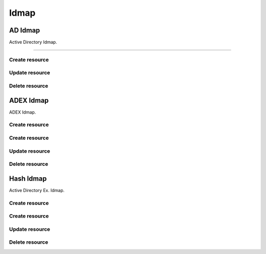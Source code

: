 =====
Idmap
=====


AD Idmap
--------

Active Directory Idmap.

+++++++++++++

.. http:get:: /api/v1.0/directoryservice/idmap/ad/

   Returns a list of all AD Idmaps.

   **Example request**:

   .. sourcecode:: http

      GET /api/v1.0/directoryservice/idmap/ad/ HTTP/1.1
      Content-Type: application/json

   **Example response**:

   .. sourcecode:: http

      HTTP/1.1 200 OK
      Vary: Accept
      Content-Type: application/json

      [
        {
                "id": 1,
                "idmap_ad_range_high": 90000000,
                "idmap_ad_range_low": 10000,
                "idmap_ad_schema_mode": "rfc2307",
                "idmap_ds_id": 1,
                "idmap_ds_type": 1
        }
      ]

   :query offset: offset number. default is 0
   :query limit: limit number. default is 30
   :resheader Content-Type: content type of the response
   :statuscode 200: no error


Create resource
+++++++++++++++

.. http:post:: /api/v1.0/directoryservice/idmap/ad/

   Creates a new idmap and returns the new object.

   **Example request**:

   .. sourcecode:: http

      POST /api/v1.0/directoryservice/idmap/ad/ HTTP/1.1
      Content-Type: application/json

        {
                "idmap_ad_range_low": 10000,
                "idmap_ds_id": 1,
                "idmap_ds_type": 1
        }

   **Example response**:

   .. sourcecode:: http

      HTTP/1.1 201 Created
      Vary: Accept
      Content-Type: application/json

        {
                "id": 1,
                "idmap_ad_range_high": 90000000,
                "idmap_ad_range_low": 10000,
                "idmap_ad_schema_mode": "rfc2307",
                "idmap_ds_id": 1,
                "idmap_ds_type": 1
        }

   :json string idmap_ad_schema_mode: defines the schema that idmap_ad should use when querying Active Directory (rfc2307, sfu, sfu20)
   :json integer idmap_ad_range_low: range low
   :json integer idmap_ad_range_high: range high
   :json integer idmap_ds_type: type of the directory service (ad, ldap, nis, cifs)
   :json integer idmap_ds_id: id of the directory service object
   :reqheader Content-Type: the request content type
   :resheader Content-Type: the response content type
   :statuscode 201: no error


Update resource
+++++++++++++++

.. http:put:: /api/v1.0/directoryservice/idmap/ad/(int:id)/

   Update extent `id`.

   **Example request**:

   .. sourcecode:: http

      PUT /api/v1.0/directoryservice/idmap/ad/1/ HTTP/1.1
      Content-Type: application/json

        {
                "idmap_ad_range_high": 80000000
        }

   **Example response**:

   .. sourcecode:: http

      HTTP/1.1 200 OK
      Vary: Accept
      Content-Type: application/json

        {
                "id": 1,
                "idmap_ad_range_high": 80000000,
                "idmap_ad_range_low": 10000,
                "idmap_ad_schema_mode": "rfc2307",
                "idmap_ds_id": 1,
                "idmap_ds_type": 1
        }

   :json string idmap_ad_schema_mode: defines the schema that idmap_ad should use when querying Active Directory (rfc2307, sfu, sfu20)
   :json integer idmap_ad_range_low: range low
   :json integer idmap_ad_range_high: range high
   :json integer idmap_ds_type: type of the directory service (ad, ldap, nis, cifs)
   :json integer idmap_ds_id: id of the directory service object
   :reqheader Content-Type: the request content type
   :resheader Content-Type: the response content type
   :statuscode 202: no error


Delete resource
+++++++++++++++

.. http:delete:: /api/v1.0/directoryservice/idmap/ad/(int:id)/

   Delete extent `id`.

   **Example request**:

   .. sourcecode:: http

      DELETE /api/v1.0/directoryservice/idmap/ad/1/ HTTP/1.1
      Content-Type: application/json

   **Example response**:

   .. sourcecode:: http

      HTTP/1.1 204 No Response
      Vary: Accept
      Content-Type: application/json

   :statuscode 204: no error


ADEX Idmap
----------

ADEX Idmap.

Create resource
+++++++++++++++

.. http:get:: /api/v1.0/directoryservice/idmap/adex/

   Returns a list of all ADEX Idmaps.

   **Example request**:

   .. sourcecode:: http

      GET /api/v1.0/directoryservice/idmap/adex/ HTTP/1.1
      Content-Type: application/json

   **Example response**:

   .. sourcecode:: http

      HTTP/1.1 200 OK
      Vary: Accept
      Content-Type: application/json

      [
        {
                "id": 1,
                "idmap_adex_range_high": 90000000,
                "idmap_adex_range_low": 10000,
                "idmap_ds_id": 1,
                "idmap_ds_type": 1
        }
      ]

   :query offset: offset number. default is 0
   :query limit: limit number. default is 30
   :resheader Content-Type: content type of the response
   :statuscode 200: no error


Create resource
+++++++++++++++

.. http:post:: /api/v1.0/directoryservice/idmap/adex/

   Creates a new idmap and returns the new object.

   **Example request**:

   .. sourcecode:: http

      POST /api/v1.0/directoryservice/idmap/adex/ HTTP/1.1
      Content-Type: application/json

        {
                "idmap_adex_range_low": 10000,
                "idmap_ds_id": 1,
                "idmap_ds_type": 1
        }

   **Example response**:

   .. sourcecode:: http

      HTTP/1.1 201 Created
      Vary: Accept
      Content-Type: application/json

        {
                "id": 1,
                "idmap_adex_range_high": 90000000,
                "idmap_adex_range_low": 10000,
                "idmap_ds_id": 1,
                "idmap_ds_type": 1
        }

   :json integer idmap_adex_range_low: range low
   :json integer idmap_adex_range_high: range high
   :json integer idmap_ds_type: type of the directory service (ad, ldap, nis, cifs)
   :json integer idmap_ds_id: id of the directory service object
   :reqheader Content-Type: the request content type
   :resheader Content-Type: the response content type
   :statuscode 201: no error


Update resource
+++++++++++++++

.. http:put:: /api/v1.0/directoryservice/idmap/adex/(int:id)/

   Update extent `id`.

   **Example request**:

   .. sourcecode:: http

      PUT /api/v1.0/directoryservice/idmap/adex/1/ HTTP/1.1
      Content-Type: application/json

        {
                "idmap_adex_range_high": 80000000
        }

   **Example response**:

   .. sourcecode:: http

      HTTP/1.1 200 OK
      Vary: Accept
      Content-Type: application/json

        {
                "id": 1,
                "idmap_adex_range_high": 80000000,
                "idmap_adex_range_low": 10000,
                "idmap_ds_id": 1,
                "idmap_ds_type": 1
        }

   :json integer idmap_adex_range_low: range low
   :json integer idmap_adex_range_high: range high
   :json integer idmap_ds_type: type of the directory service (ad, ldap, nis, cifs)
   :json integer idmap_ds_id: id of the directory service object
   :reqheader Content-Type: the request content type
   :resheader Content-Type: the response content type
   :statuscode 202: no error


Delete resource
+++++++++++++++

.. http:delete:: /api/v1.0/directoryservice/idmap/adex/(int:id)/

   Delete extent `id`.

   **Example request**:

   .. sourcecode:: http

      DELETE /api/v1.0/directoryservice/idmap/adex/1/ HTTP/1.1
      Content-Type: application/json

   **Example response**:

   .. sourcecode:: http

      HTTP/1.1 204 No Response
      Vary: Accept
      Content-Type: application/json

   :statuscode 204: no error


Hash Idmap
----------

Active Directory Ex. Idmap.

Create resource
+++++++++++++++

.. http:get:: /api/v1.0/directoryservice/idmap/hash/

   Returns a list of all Hash Idmaps.

   **Example request**:

   .. sourcecode:: http

      GET /api/v1.0/directoryservice/idmap/hash/ HTTP/1.1
      Content-Type: application/json

   **Example response**:

   .. sourcecode:: http

      HTTP/1.1 200 OK
      Vary: Accept
      Content-Type: application/json

      [
        {
                "id": 1,
                "idmap_hash_range_high": 100000000,
                "idmap_hash_range_low": 90000001,
                "idmap_hash_range_name_map": "",
                "idmap_ds_id": 1,
                "idmap_ds_type": 1
        }
      ]

   :query offset: offset number. default is 0
   :query limit: limit number. default is 30
   :resheader Content-Type: content type of the response
   :statuscode 200: no error


Create resource
+++++++++++++++

.. http:post:: /api/v1.0/directoryservice/idmap/hash/

   Creates a new idmap and returns the new object.

   **Example request**:

   .. sourcecode:: http

      POST /api/v1.0/directoryservice/idmap/hash/ HTTP/1.1
      Content-Type: application/json

        {
                "idmap_hash_range_high": 100000000,
                "idmap_ds_id": 1,
                "idmap_ds_type": 1
        }

   **Example response**:

   .. sourcecode:: http

      HTTP/1.1 201 Created
      Vary: Accept
      Content-Type: application/json

        {
                "id": 1,
                "idmap_hash_range_high": 100000000,
                "idmap_hash_range_low": 90000001,
                "idmap_hash_range_name_map": "",
                "idmap_ds_id": 1,
                "idmap_ds_type": 1
        }

   :json integer idmap_hash_range_low: range low
   :json integer idmap_hash_range_high: range high
   :json integer idmap_hash_range_name_map: absolute path to the name mapping file
   :json integer idmap_ds_type: type of the directory service (ad, ldap, nis, cifs)
   :json integer idmap_ds_id: id of the directory service object
   :reqheader Content-Type: the request content type
   :resheader Content-Type: the response content type
   :statuscode 201: no error


Update resource
+++++++++++++++

.. http:put:: /api/v1.0/directoryservice/idmap/hash/(int:id)/

   Update extent `id`.

   **Example request**:

   .. sourcecode:: http

      PUT /api/v1.0/directoryservice/idmap/hash/1/ HTTP/1.1
      Content-Type: application/json

        {
                "idmap_hash_range_high": 110000000
        }

   **Example response**:

   .. sourcecode:: http

      HTTP/1.1 200 OK
      Vary: Accept
      Content-Type: application/json

        {
                "id": 1,
                "idmap_hash_range_high": 110000000,
                "idmap_hash_range_low": 90000001,
                "idmap_hash_range_name_map": "",
                "idmap_ds_id": 1,
                "idmap_ds_type": 1
        }

   :json integer idmap_hash_range_low: range low
   :json integer idmap_hash_range_high: range high
   :json integer idmap_hash_range_name_map: absolute path to the name mapping file
   :json integer idmap_ds_type: type of the directory service (ad, ldap, nis, cifs)
   :json integer idmap_ds_id: id of the directory service object
   :reqheader Content-Type: the request content type
   :resheader Content-Type: the response content type
   :statuscode 202: no error


Delete resource
+++++++++++++++

.. http:delete:: /api/v1.0/directoryservice/idmap/hash/(int:id)/

   Delete extent `id`.

   **Example request**:

   .. sourcecode:: http

      DELETE /api/v1.0/directoryservice/idmap/hash/1/ HTTP/1.1
      Content-Type: application/json

   **Example response**:

   .. sourcecode:: http

      HTTP/1.1 204 No Response
      Vary: Accept
      Content-Type: application/json

   :statuscode 204: no error
